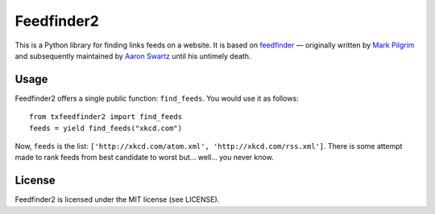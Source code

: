 Feedfinder2
===========

This is a Python library for finding links feeds on a website. It is based on
`feedfinder <http://www.aaronsw.com/2002/feedfinder/>`_ — originally
written by `Mark
Pilgrim <http://en.wikipedia.org/wiki/Mark_Pilgrim_(software_developer)>`_ and
subsequently maintained by `Aaron
Swartz <http://en.wikipedia.org/wiki/Aaron_Swartz>`_ until his untimely death.

Usage
-----

Feedfinder2 offers a single public function: ``find_feeds``. You would use it
as follows:

::

    from txfeedfinder2 import find_feeds
    feeds = yield find_feeds("xkcd.com")

Now, ``feeds`` is the list: ``['http://xkcd.com/atom.xml',
'http://xkcd.com/rss.xml']``. There is some attempt made to rank feeds from
best candidate to worst but… well… you never know.

License
-------

Feedfinder2 is licensed under the MIT license (see LICENSE).

